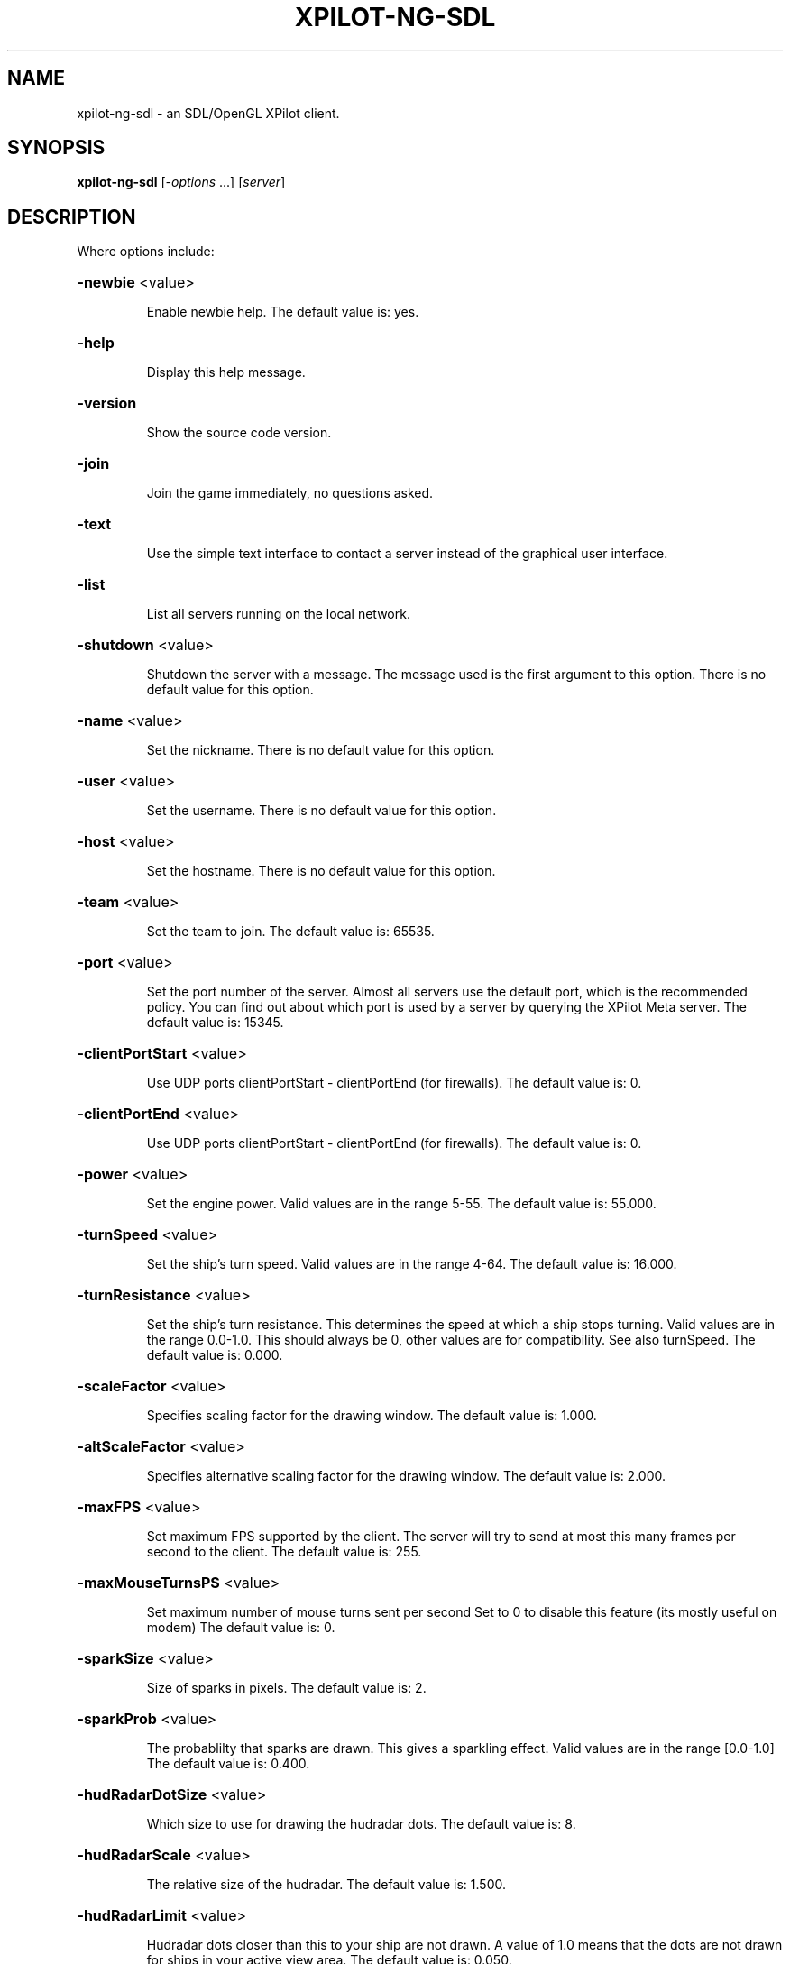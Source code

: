 .\" DO NOT MODIFY THIS FILE!  It was generated by help2man 1.33.
.TH XPILOT-NG-SDL "6" "August 2004" "xpilot.sourceforge.net" "Games"
.SH NAME
xpilot-ng-sdl \- an SDL/OpenGL XPilot client.
.SH SYNOPSIS
.B xpilot-ng-sdl
[\fI-options \fR...] [\fIserver\fR]
.SH DESCRIPTION
Where options include:
.HP
\fB\-newbie\fR <value>
.IP
Enable newbie help.
The default value is: yes.
.HP
\fB\-help\fR
.IP
Display this help message.
.HP
\fB\-version\fR
.IP
Show the source code version.
.HP
\fB\-join\fR
.IP
Join the game immediately, no questions asked.
.HP
\fB\-text\fR
.IP
Use the simple text interface to contact a server
instead of the graphical user interface.
.HP
\fB\-list\fR
.IP
List all servers running on the local network.
.HP
\fB\-shutdown\fR <value>
.IP
Shutdown the server with a message.
The message used is the first argument to this option.
There is no default value for this option.
.HP
\fB\-name\fR <value>
.IP
Set the nickname.
There is no default value for this option.
.HP
\fB\-user\fR <value>
.IP
Set the username.
There is no default value for this option.
.HP
\fB\-host\fR <value>
.IP
Set the hostname.
There is no default value for this option.
.HP
\fB\-team\fR <value>
.IP
Set the team to join.
The default value is: 65535.
.HP
\fB\-port\fR <value>
.IP
Set the port number of the server.
Almost all servers use the default port, which is the recommended
policy.  You can find out about which port is used by a server by
querying the XPilot Meta server.
The default value is: 15345.
.HP
\fB\-clientPortStart\fR <value>
.IP
Use UDP ports clientPortStart - clientPortEnd (for firewalls).
The default value is: 0.
.HP
\fB\-clientPortEnd\fR <value>
.IP
Use UDP ports clientPortStart - clientPortEnd (for firewalls).
The default value is: 0.
.HP
\fB\-power\fR <value>
.IP
Set the engine power.
Valid values are in the range 5-55.
The default value is: 55.000.
.HP
\fB\-turnSpeed\fR <value>
.IP
Set the ship's turn speed.
Valid values are in the range 4-64.
The default value is: 16.000.
.HP
\fB\-turnResistance\fR <value>
.IP
Set the ship's turn resistance.
This determines the speed at which a ship stops turning.
Valid values are in the range 0.0-1.0.
This should always be 0, other values are for compatibility.
See also turnSpeed.
The default value is: 0.000.
.HP
\fB\-scaleFactor\fR <value>
.IP
Specifies scaling factor for the drawing window.
The default value is: 1.000.
.HP
\fB\-altScaleFactor\fR <value>
.IP
Specifies alternative scaling factor for the drawing window.
The default value is: 2.000.
.HP
\fB\-maxFPS\fR <value>
.IP
Set maximum FPS supported by the client. The server will try to
send at most this many frames per second to the client.
The default value is: 255.
.HP
\fB\-maxMouseTurnsPS\fR <value>
.IP
Set maximum number of mouse turns sent per second
Set to 0 to disable this feature (its mostly useful on modem)
The default value is: 0.
.HP
\fB\-sparkSize\fR <value>
.IP
Size of sparks in pixels.
The default value is: 2.
.HP
\fB\-sparkProb\fR <value>
.IP
The probablilty that sparks are drawn.
This gives a sparkling effect.
Valid values are in the range [0.0-1.0]
The default value is: 0.400.
.HP
\fB\-hudRadarDotSize\fR <value>
.IP
Which size to use for drawing the hudradar dots.
The default value is: 8.
.HP
\fB\-hudRadarScale\fR <value>
.IP
The relative size of the hudradar.
The default value is: 1.500.
.HP
\fB\-hudRadarLimit\fR <value>
.IP
Hudradar dots closer than this to your ship are not drawn.
A value of 1.0 means that the dots are not drawn for ships in
your active view area.
The default value is: 0.050.
.HP
\fB\-hudScale\fR <value>
.IP
How much larger than minimum size to draw the hud.
The default value is: 2.000.
.HP
\fB\-baseWarningType\fR <value>
.IP
Which type of base warning you prefer.
A value of 0 disables base warning.
A value of 1 draws a time meter on a base when a ship is appearing.
A value of 2 makes the base name flash when a ship is appearing.
A value of 3 combines the effects of values 1 and 2.
The default value is: 3.
.HP
\fB\-maxCharsInNames\fR <value>
.IP
Maximum number of characters to paint in names on game area.
The default value is: 16.
.HP
\fB\-slidingRadar\fR <value>
.IP
If the game is in edgewrap mode then the radar will keep your
position on the radar in the center and raw the rest of the radar
around it.  Note that this requires a fast graphics system.
The default value is: yes.
.HP
\fB\-showShipShapes\fR <value>
.IP
Should others' shipshapes be displayed or not.
The default value is: yes.
.HP
\fB\-showMyShipShape\fR <value>
.IP
Should your own shipshape be displayed or not.
The default value is: yes.
.HP
\fB\-showShipShapesHack\fR <value>
.IP
Should the ship shapes hack be displayed or not.
The default value is: no.
.HP
\fB\-showLivesByShip\fR <value>
.IP
Paint remaining lives next to ships.
The default value is: no.
.HP
\fB\-showMessages\fR <value>
.IP
Should game messages appear on screen.
The default value is: yes.
.HP
\fB\-showItems\fR <value>
.IP
Should owned items be displayed permanently on the HUD?
The default value is: yes.
.HP
\fB\-showItemsTime\fR <value>
.IP
If showItems is false, the time in seconds to display item
information on the HUD when it has changed.
The default value is: 5.000.
.HP
\fB\-filledWorld\fR <value>
.IP
Draws the walls solid, filled with one color,
unless overridden by texture.
Be warned that this option needs fast graphics.
The default value is: no.
.HP
\fB\-texturedWalls\fR <value>
.IP
Allows drawing polygon bitmaps specified by the (new-style) map.
Be warned that this needs a reasonably fast graphics system.
The default value is: yes.
.HP
\fB\-blockProtocol\fR <value>
.IP
Prefer (old) block protocol when joining servers.
The default value is: no.
.HP
\fB\-outlineWorld\fR <value>
.IP
Draws only the outline of all the wall blocks
on block based maps.
The default value is: no.
.HP
\fB\-showDecor\fR <value>
.IP
Should decorations be displayed on the screen and radar?
The default value is: yes.
.HP
\fB\-outlineDecor\fR <value>
.IP
Draws only the outline of the map decoration.
The default value is: no.
.HP
\fB\-filledDecor\fR <value>
.IP
Draws filled decorations.
The default value is: no.
.HP
\fB\-texturedDecor\fR <value>
.IP
Draws the map decoration filled with a texture pattern.
The default value is: no.
.HP
\fB\-clientRanker\fR <value>
.IP
Scan messages and make personal kill/death ranking.
The default value is: no.
.HP
\fB\-clockAMPM\fR <value>
.IP
Use AMPM format for clock display instead of 24 hour format.
The default value is: no.
.HP
\fB\-shotSize\fR <value>
.IP
The size of shots in pixels.
The default value is: 5.
.HP
\fB\-teamShotSize\fR <value>
.IP
The size of team shots in pixels.
Note that team shots are drawn in teamShotColor.
The default value is: 3.
.HP
\fB\-backgroundPointDist\fR <value>
.IP
The distance between points in the background measured in blocks.
These are drawn in empty map regions to keep feeling for which
direction the ship is moving to.
The default value is: 8.
.HP
\fB\-backgroundPointSize\fR <value>
.TP
Specifies the size of the background points.
0 means no points.
.IP
The default value is: 2.
.HP
\fB\-scoreObjectTime\fR <value>
.IP
How many seconds score objects remain visible on the map.
The default value is: 4.000.
.HP
\fB\-charsPerSecond\fR <value>
.IP
Rate at which messages appear on screen in characters per second.
The default value is: 100.
.HP
\fB\-maxMessages\fR <value>
.IP
The maximum number of messages to display at the same time.
The default value is: 8.
.HP
\fB\-messagesToStdout\fR <value>
.IP
Send messages to standard output.
0: Don't.
1: Only player messages.
2: Player and status messages.
The default value is: 0.
.HP
\fB\-selectionAndHistory\fR <value>
.IP
Provide cut&paste for the player messages and the talk window and
a `history' for the talk window.
The default value is: yes.
.HP
\fB\-maxLinesInHistory\fR <value>
.IP
Number of your messages saved in the `history' of the talk window.
`history' is accessible with `keyTalkCursorUp/Down'.
The default value is: 32.
.HP
\fB\-toggleShield\fR <value>
.IP
Are shields toggled by a keypress only?
The default value is: no.
.HP
\fB\-autoShield\fR <value>
.IP
Are shields lowered automatically for weapon fire?
The default value is: yes.
.HP
\fB\-fuelNotify\fR <value>
.IP
The limit when the HUD fuel bar will become visible.
The default value is: 500.000.
.HP
\fB\-fuelWarning\fR <value>
.IP
The limit when the HUD fuel bar will start flashing.
The default value is: 200.000.
.HP
\fB\-fuelCritical\fR <value>
.IP
The limit when the HUD fuel bar will flash faster.
The default value is: 100.000.
.HP
\fB\-speedFactHUD\fR <value>
.IP
How much to move HUD to indicate the current velocity.
The default value is: 0.000.
.HP
\fB\-speedFactPTR\fR <value>
.IP
Uses a red line to indicate the current velocity and direction.
The default value is: 0.000.
.HP
\fB\-showScoreDecimals\fR <value>
.IP
The number of decimals to use when displaying scores.
The default value is: 1.
.HP
\fB\-altPower\fR <value>
.IP
Set the ship's alternate engine power.
See also the keySwapSettings option.
The default value is: 55.000.
.HP
\fB\-altTurnSpeed\fR <value>
.IP
Set the ship's alternate turn speed.
See also the keySwapSettings option.
The default value is: 16.000.
.HP
\fB\-altTurnResistance\fR <value>
.IP
Set the ship's alternate turn resistance.
See also the keySwapSettings option.
The default value is: 0.000.
.HP
\fB\-markingLights\fR <value>
.IP
Should the fighters have marking lights, just like airplanes?
The default value is: no.
.HP
\fB\-modifierBank1\fR <value>
.IP
The default weapon modifier values for the first modifier bank.
There is no default value for this option.
.HP
\fB\-modifierBank2\fR <value>
.IP
The default weapon modifier values for the second modifier bank.
There is no default value for this option.
.HP
\fB\-modifierBank3\fR <value>
.IP
The default weapon modifier values for the third modifier bank.
There is no default value for this option.
.HP
\fB\-modifierBank4\fR <value>
.IP
The default weapon modifier values for the fourth modifier bank.
There is no default value for this option.
.HP
\fB\-shipShape\fR <value>
.TP
Define the ship shape to use.
Because the argument to this option
.IP
is rather large (up to 500 bytes) the recommended way to set
this option is in the .xpilotrc file in your home directory.
The exact format is defined in the file doc/README.SHIPS in the
XPilot distribution. Note that there is a nifty Unix tool called
editss for easy ship creation. There is XPShipEditor for Windows
and Ship Shaper for Java.  See the XPilot FAQ for details.
See also the "shipShapeFile" option below.
There is no default value for this option.
.HP
\fB\-shipShapeFile\fR <value>
.IP
An optional file where shipshapes can be stored.
If this resource is defined and it refers to an existing file
then shipshapes can be referenced to by their name.
For instance if you define shipShapeFile to be
/home/myself/.shipshapes and this file contains one or more
shipshapes then you can select the shipshape by starting xpilot as:
.IP
xpilot \fB\-shipShape\fR myshipshapename
.IP
Where "myshipshapename" should be the "name:" or "NM:" of
one of the shipshapes defined in /home/myself/.shipshapes.
Each shipshape definition should be defined on only one line,
where all characters up to the first left parenthesis don't matter.
The default value is: /usr/local/share/xpilot-ng/shipshapes.txt.
.HP
\fB\-texturePath\fR <value>
.IP
Search path for texture files.
This is a list of one or more directories separated by colons.
The default value is: /usr/local/share/xpilot-ng/textures/.
.HP
\fB\-clientRankFile\fR <value>
.IP
An optional file where clientside kill/death rank is stored.
There is no default value for this option.
.HP
\fB\-clientRankHTMLFile\fR <value>
.IP
An optional file where clientside kill/death rank is
published in HTML format.
There is no default value for this option.
.HP
\fB\-clientRankHTMLNOJSFile\fR <value>
.IP
An optional file where clientside kill/death rank is
published in HTML format, w/o JavaScript.
There is no default value for this option.
.HP
\fB\-sounds\fR <value>
.IP
Specifies the sound file.
The default value is: /usr/local/share/xpilot-ng/sound/sounds.txt.
.HP
\fB\-maxVolume\fR <value>
.IP
Specifies the volume to play sounds with.
The default value is: 100.
.HP
\fB\-audioServer\fR <value>
.IP
Specifies the audio server to use.
There is no default value for this option.
.HP
\fB\-msg1\fR <value>
.IP
Talkmessage 1.
The default value is: #t:***    BALL! Our ball is gone! Save it!   ***.
.HP
\fB\-msg2\fR <value>
.IP
Talkmessage 2.
The default value is: #t:*** SAFE! Our ball is safe. ***.
.HP
\fB\-msg3\fR <value>
.IP
Talkmessage 3.
The default value is: #t:*** COVER! The enemy ball is approaching our base. ***.
.HP
\fB\-msg4\fR <value>
.IP
Talkmessage 4.
The default value is: #t:*** POP! The enemy ball is back at the enemy base. ***.
.HP
\fB\-msg5\fR <value>
.IP
Talkmessage 5.
The default value is: #=[#t|2|/team 4|/team 2].
.HP
\fB\-msg6\fR <value>
.IP
Talkmessage 6.
There is no default value for this option.
.HP
\fB\-msg7\fR <value>
.IP
Talkmessage 7.
There is no default value for this option.
.HP
\fB\-msg8\fR <value>
.IP
Talkmessage 8.
There is no default value for this option.
.HP
\fB\-msg9\fR <value>
.IP
Talkmessage 9.
There is no default value for this option.
.HP
\fB\-msg10\fR <value>
.IP
Talkmessage 10.
There is no default value for this option.
.HP
\fB\-msg11\fR <value>
.IP
Talkmessage 11.
The default value is: \equit.
.HP
\fB\-msg12\fR <value>
.IP
Talkmessage 12.
There is no default value for this option.
.HP
\fB\-msg13\fR <value>
.IP
Talkmessage 13.
There is no default value for this option.
.HP
\fB\-msg14\fR <value>
.IP
Talkmessage 14.
There is no default value for this option.
.HP
\fB\-msg15\fR <value>
.IP
Talkmessage 15.
There is no default value for this option.
.HP
\fB\-msg16\fR <value>
.IP
Talkmessage 16.
There is no default value for this option.
.HP
\fB\-msg17\fR <value>
.IP
Talkmessage 17.
There is no default value for this option.
.HP
\fB\-msg18\fR <value>
.IP
Talkmessage 18.
There is no default value for this option.
.HP
\fB\-msg19\fR <value>
.IP
Talkmessage 19.
There is no default value for this option.
.HP
\fB\-msg20\fR <value>
.IP
Talkmessage 20.
There is no default value for this option.
.HP
\fB\-keyTurnLeft\fR <value>
.IP
Turn left (anti-clockwise).
The default key is: Left.
.HP
\fB\-keyTurnRight\fR <value>
.IP
Turn right (clockwise).
The default key is: Right.
.HP
\fB\-keyThrust\fR <value>
.IP
Thrust.
The default key is: Up.
.HP
\fB\-keyShield\fR <value>
.IP
Raise or toggle the shield.
The default key is: space.
.HP
\fB\-keyFireShot\fR <value>
.IP
Fire shot.
Note that shields must be down to fire.
The default keys are: Shift_L Shift_R Control_L Control_R.
.HP
\fB\-keyFireMissile\fR <value>
.IP
Fire smart missile.
The default key is: backslash.
.HP
\fB\-keyFireTorpedo\fR <value>
.IP
Fire unguided torpedo.
The default key is: quoteright.
.HP
\fB\-keyFireHeat\fR <value>
.IP
Fire heatseeking missile.
The default key is: semicolon.
.HP
\fB\-keyFireLaser\fR <value>
.IP
Activate laser beam.
The default key is: slash.
.HP
\fB\-keyDropMine\fR <value>
.IP
Drop a stationary mine.
The default key is: Tab.
.HP
\fB\-keyDetachMine\fR <value>
.IP
Detach a moving mine.
The default key is: bracketright.
.HP
\fB\-keyDetonateMines\fR <value>
.IP
Detonate the closest mine you have dropped or thrown.
The default key is: equal.
.HP
\fB\-keyLockClose\fR <value>
.IP
Lock on closest player.
There is no default value for this option.
.HP
\fB\-keyLockNextClose\fR <value>
.IP
Lock on next closest player.
The default key is: Down.
.HP
\fB\-keyLockNext\fR <value>
.IP
Lock on next player.
The default key is: Next.
.HP
\fB\-keyLockPrev\fR <value>
.IP
Lock on previous player.
The default key is: Prior.
.HP
\fB\-keyRefuel\fR <value>
.IP
Refuel.
The default key is: f.
.HP
\fB\-keyRepair\fR <value>
.IP
Repair target.
The default key is: f.
.HP
\fB\-keyCloak\fR <value>
.IP
Toggle cloakdevice.
The default keys are: Delete BackSpace.
.HP
\fB\-keyEcm\fR <value>
.IP
Use ECM.
The default key is: bracketleft.
.HP
\fB\-keySelfDestruct\fR <value>
.IP
Toggle self destruct.
The default key is: End.
.HP
\fB\-keyIdMode\fR <value>
.IP
Toggle User mode (show real names).
The default key is: u.
.HP
\fB\-keyPause\fR <value>
.IP
Toggle pause mode.
When the ship is stationary on its homebase.
The default key is: Pause.
.HP
\fB\-keySwapSettings\fR <value>
.IP
Swap control settings.
These are the power, turn speed and turn resistance settings.
There is no default value for this option.
.HP
\fB\-keySwapScaleFactor\fR <value>
.IP
Swap scalefactor settings.
There is no default value for this option.
.HP
\fB\-keyChangeHome\fR <value>
.IP
Change home base.
When the ship is stationary on a new homebase.
The default keys are: Home h.
.HP
\fB\-keyConnector\fR <value>
.IP
Connect to a ball.
The default key is: f.
.HP
\fB\-keyDropBall\fR <value>
.IP
Drop a ball.
The default key is: d.
.HP
\fB\-keyTankNext\fR <value>
.IP
Use the next tank.
The default key is: e.
.HP
\fB\-keyTankPrev\fR <value>
.IP
Use the the previous tank.
The default key is: w.
.HP
\fB\-keyTankDetach\fR <value>
.IP
Detach the current tank.
The default key is: r.
.HP
\fB\-keyIncreasePower\fR <value>
.IP
Increase engine power.
The default key is: KP_Multiply.
.HP
\fB\-keyDecreasePower\fR <value>
.IP
Decrease engine power.
The default key is: KP_Divide.
.HP
\fB\-keyIncreaseTurnspeed\fR <value>
.IP
Increase turnspeed.
The default key is: KP_Add.
.HP
\fB\-keyDecreaseTurnspeed\fR <value>
.IP
Decrease turnspeed.
The default key is: KP_Subtract.
.HP
\fB\-keyTransporter\fR <value>
.IP
Use transporter to steal an item.
The default key is: t.
.HP
\fB\-keyDeflector\fR <value>
.IP
Toggle deflector.
The default key is: o.
.HP
\fB\-keyHyperJump\fR <value>
.IP
Teleport.
The default key is: q.
.HP
\fB\-keyPhasing\fR <value>
.IP
Use phasing device.
The default key is: p.
.HP
\fB\-keyTalk\fR <value>
.IP
Toggle talk window.
The default key is: m.
.HP
\fB\-keyToggleNuclear\fR <value>
.IP
Toggle nuclear weapon modifier.
The default key is: n.
.HP
\fB\-keyToggleCluster\fR <value>
.IP
Toggle cluster weapon modifier.
The default key is: c.
.HP
\fB\-keyToggleImplosion\fR <value>
.IP
Toggle implosion weapon modifier.
The default key is: i.
.HP
\fB\-keyToggleVelocity\fR <value>
.IP
Toggle explosion velocity weapon modifier.
The default key is: v.
.HP
\fB\-keyToggleMini\fR <value>
.IP
Toggle mini weapon modifier.
The default key is: x.
.HP
\fB\-keyToggleSpread\fR <value>
.IP
Toggle spread weapon modifier.
The default key is: z.
.HP
\fB\-keyTogglePower\fR <value>
.IP
Toggle power weapon modifier.
The default key is: b.
.HP
\fB\-keyToggleCompass\fR <value>
.IP
Toggle HUD/radar compass lock.
The default key is: KP_7.
.HP
\fB\-keyToggleAutoPilot\fR <value>
.IP
Toggle automatic pilot mode.
The default key is: h.
.HP
\fB\-keyToggleLaser\fR <value>
.IP
Toggle laser modifier.
The default key is: l.
.HP
\fB\-keyEmergencyThrust\fR <value>
.IP
Pull emergency thrust handle.
The default key is: j.
.HP
\fB\-keyEmergencyShield\fR <value>
.IP
Toggle emergency shield power.
The default key is: Caps_Lock.
.HP
\fB\-keyTractorBeam\fR <value>
.IP
Use tractor beam in attract mode.
The default key is: comma.
.HP
\fB\-keyPressorBeam\fR <value>
.IP
Use tractor beam in repulse mode.
The default key is: period.
.HP
\fB\-keyClearModifiers\fR <value>
.IP
Clear current weapon modifiers.
The default key is: k.
.HP
\fB\-keyLoadModifiers1\fR <value>
.IP
Load the weapon modifiers from bank 1.
The default key is: 1.
.HP
\fB\-keyLoadModifiers2\fR <value>
.IP
Load the weapon modifiers from bank 2.
The default key is: 2.
.HP
\fB\-keyLoadModifiers3\fR <value>
.IP
Load the weapon modifiers from bank 3.
The default key is: 3.
.HP
\fB\-keyLoadModifiers4\fR <value>
.IP
Load the weapon modifiers from bank 4.
The default key is: 4.
.HP
\fB\-keyToggleOwnedItems\fR <value>
.IP
Toggle list of owned items on HUD.
The default key is: KP_8.
.HP
\fB\-keyToggleMessages\fR <value>
.IP
Toggle showing of messages.
The default key is: KP_9.
.HP
\fB\-keyReprogram\fR <value>
.IP
Reprogram modifier or lock bank.
The default key is: quoteleft.
.HP
\fB\-keyLoadLock1\fR <value>
.IP
Load player lock from bank 1.
The default key is: 5.
.HP
\fB\-keyLoadLock2\fR <value>
.IP
Load player lock from bank 2.
The default key is: 6.
.HP
\fB\-keyLoadLock3\fR <value>
.IP
Load player lock from bank 3.
The default key is: 7.
.HP
\fB\-keyLoadLock4\fR <value>
.IP
Load player lock from bank 4.
The default key is: 8.
.HP
\fB\-keyToggleRecord\fR <value>
.IP
Toggle recording of session (see recordFile).
The default key is: KP_5.
.HP
\fB\-keyToggleRadarScore\fR <value>
.IP
Toggles the radar and score windows on and off.
The default key is: F11.
.HP
\fB\-keyToggleFullScreen\fR <value>
.IP
Toggles between fullscreen mode and window mode.
The default key is: F11.
.HP
\fB\-keySelectItem\fR <value>
.IP
Select an item to lose.
The default keys are: KP_0 KP_Insert.
.HP
\fB\-keyLoseItem\fR <value>
.IP
Lose the selected item.
The default keys are: KP_Delete KP_Decimal.
.HP
\fB\-keyPrintMessagesStdout\fR <value>
.IP
Print the current messages to stdout.
The default key is: Print.
.HP
\fB\-keyTalkCursorLeft\fR <value>
.IP
Move Cursor to the left in the talk window.
The default key is: Left.
.HP
\fB\-keyTalkCursorRight\fR <value>
.IP
Move Cursor to the right in the talk window.
The default key is: Right.
.HP
\fB\-keyTalkCursorUp\fR <value>
.IP
Browsing in the history of the talk window.
The default key is: Up.
.HP
\fB\-keyTalkCursorDown\fR <value>
.IP
Browsing in the history of the talk window.
The default key is: Down.
.HP
\fB\-keyPointerControl\fR <value>
.IP
Toggle pointer control.
The default keys are: Return KP_Enter.
.HP
\fB\-keySendMsg1\fR <value>
.IP
Sends the talkmessage stored in msg1.
The default key is: F1.
.HP
\fB\-keySendMsg2\fR <value>
.IP
Sends the talkmessage stored in msg2.
The default key is: F2.
.HP
\fB\-keySendMsg3\fR <value>
.IP
Sends the talkmessage stored in msg3.
The default key is: F3.
.HP
\fB\-keySendMsg4\fR <value>
.IP
Sends the talkmessage stored in msg4.
The default key is: F4.
.HP
\fB\-keySendMsg5\fR <value>
.IP
Sends the talkmessage stored in msg5.
The default key is: F5.
.HP
\fB\-keySendMsg6\fR <value>
.IP
Sends the talkmessage stored in msg6.
The default key is: F6.
.HP
\fB\-keySendMsg7\fR <value>
.IP
Sends the talkmessage stored in msg7.
The default key is: F7.
.HP
\fB\-keySendMsg8\fR <value>
.IP
Sends the talkmessage stored in msg8.
The default key is: F8.
.HP
\fB\-keySendMsg9\fR <value>
.IP
Sends the talkmessage stored in msg9.
The default key is: F9.
.HP
\fB\-keySendMsg10\fR <value>
.IP
Sends the talkmessage stored in msg10.
The default key is: F10.
.HP
\fB\-keySendMsg11\fR <value>
.IP
Sends the talkmessage stored in msg11.
The default key is: Escape.
.HP
\fB\-keySendMsg12\fR <value>
.IP
Sends the talkmessage stored in msg12.
The default key is: F12.
.HP
\fB\-keySendMsg13\fR <value>
.IP
Sends the talkmessage stored in msg13.
There is no default value for this option.
.HP
\fB\-keySendMsg14\fR <value>
.IP
Sends the talkmessage stored in msg14.
There is no default value for this option.
.HP
\fB\-keySendMsg15\fR <value>
.IP
Sends the talkmessage stored in msg15.
There is no default value for this option.
.HP
\fB\-keySendMsg16\fR <value>
.IP
Sends the talkmessage stored in msg16.
There is no default value for this option.
.HP
\fB\-keySendMsg17\fR <value>
.IP
Sends the talkmessage stored in msg17.
There is no default value for this option.
.HP
\fB\-keySendMsg18\fR <value>
.IP
Sends the talkmessage stored in msg18.
There is no default value for this option.
.HP
\fB\-keySendMsg19\fR <value>
.IP
Sends the talkmessage stored in msg19.
There is no default value for this option.
.HP
\fB\-keySendMsg20\fR <value>
.IP
Sends the talkmessage stored in msg20.
There is no default value for this option.
.HP
\fB\-pointerButton1\fR <value>
.IP
The keys to activate when pressing the first mouse button.
The default value is: keyFireShot.
.HP
\fB\-pointerButton2\fR <value>
.IP
The keys to activate when pressing the second mouse button.
The default value is: keyThrust.
.HP
\fB\-pointerButton3\fR <value>
.IP
The keys to activate when pressing the third mouse button.
The default value is: keyThrust.
.HP
\fB\-pointerButton4\fR <value>
.IP
The keys to activate when pressing the fourth mouse button.
There is no default value for this option.
.HP
\fB\-pointerButton5\fR <value>
.IP
The keys to activate when pressing the fifth mouse button.
There is no default value for this option.
.HP
\fB\-geometry\fR <value>
.IP
Set the initial window geometry.
The default value is: 1280x1024.
.HP
\fB\-gameFontSize\fR <value>
.IP
Height of font used for game strings.
The default value is: 16.
.HP
\fB\-mapFontSize\fR <value>
.IP
Height of font used for strings painted on the map.
The default value is: 16.
.HP
\fB\-TTFont\fR <value>
.IP
Set the font to use.
The default value is: /usr/local/share/xpilot-ng/fonts/FreeSansBoldOblique.ttf.
.HP
\fB\-messagesColorRGBA\fR <value>
.IP
The color of messages.
The default value is: #00aaaa88.
.HP
\fB\-oldmessagesColorRGBA\fR <value>
.IP
The color of old messages.
The default value is: #00888888.
.HP
\fB\-msgScanBallColorRGBA\fR <value>
.IP
The color of ball warning.
The default value is: #ff0000ff.
.HP
\fB\-msgScanSafeColorRGBA\fR <value>
.IP
The color of ball safe announcement.
The default value is: #00ff00ff.
.HP
\fB\-msgScanCoverColorRGBA\fR <value>
.IP
The color of cover request.
The default value is: #4e7cffff.
.HP
\fB\-msgScanPopColorRGBA\fR <value>
.IP
The color of ball pop announcement.
The default value is: #ffbb11ff.
.HP
\fB\-meterBorderColorRGBA\fR <value>
.IP
The color of meter borders.
The default value is: #0000ff55.
.HP
\fB\-fuelMeterColorRGBA\fR <value>
.IP
The color of fuel meter.
The default value is: #ff000055.
.HP
\fB\-fuelGaugeColorRGBA\fR <value>
.IP
The color of fuel gauge.
The default value is: #0000ff44.
.HP
\fB\-powerMeterColorRGBA\fR <value>
.IP
The color of power meter.
The default value is: #ff000055.
.HP
\fB\-turnSpeedMeterColorRGBA\fR <value>
.IP
The color of turn speed meter.
The default value is: #ff000055.
.HP
\fB\-packetSizeMeterColorRGBA\fR <value>
.IP
The color of packet size meter.
The default value is: #ff000055.
.HP
\fB\-packetLossMeterColorRGBA\fR <value>
.IP
The color of packet loss meter.
The default value is: #ff000055.
.HP
\fB\-packetDropMeterColorRGBA\fR <value>
.IP
The color of drop meter.
The default value is: #ff000055.
.HP
\fB\-packetLagMeterColorRGBA\fR <value>
.IP
The color of lag meter.
The default value is: #ff000055.
.HP
\fB\-temporaryMeterColorRGBA\fR <value>
.IP
The color of time meter.
The default value is: #ff000055.
.HP
\fB\-ballColorRGBA\fR <value>
.IP
The color of balls.
The default value is: #00ff00ff.
.HP
\fB\-connColorRGBA\fR <value>
.IP
The color of the ball connector.
The default value is: #00ff0088.
.HP
\fB\-fuelColorRGBA\fR <value>
.IP
The color of fuel cells.
The default value is: #ffffff7f.
.HP
\fB\-wallColorRGBA\fR <value>
.IP
The color of walls on blockmaps.
The default value is: #0000ffff.
.HP
\fB\-baseNameColorRGBA\fR <value>
.IP
The color of base name.
The default value is: #0000ff88.
.HP
\fB\-shipNameColorRGBA\fR <value>
.IP
The color of ship name.
The default value is: #0000ff88.
.HP
\fB\-scoreObjectColorRGBA\fR <value>
.IP
The color of score objects.
The default value is: #00ff0088.
.HP
\fB\-hudColorRGBA\fR <value>
.IP
The color of the HUD.
The default value is: #ff000088.
.HP
\fB\-hudHLineColorRGBA\fR <value>
.IP
The color of horizontal HUD line.
The default value is: #0000ff44.
.HP
\fB\-hudVLineColorRGBA\fR <value>
.IP
The color of vertical HUD line.
The default value is: #0000ff44.
.HP
\fB\-hudItemsColorRGBA\fR <value>
.IP
The color of hud items.
The default value is: #0000ff44.
.HP
\fB\-hudRadarEnemyColorRGBA\fR <value>
.IP
The color of enemy on HUD radar.
The default value is: #ff000088.
.HP
\fB\-hudRadarOtherColorRGBA\fR <value>
.IP
The color of friend on HUD radar.
The default value is: #0000ff88.
.HP
\fB\-hudRadarObjectColorRGBA\fR <value>
.IP
The color of small object on HUD radar.
The default value is: #00000000.
.HP
\fB\-dirPtrColorRGBA\fR <value>
.IP
The color of direction pointer.
The default value is: #0000ff22.
.HP
\fB\-selectionColorRGBA\fR <value>
.IP
The color of selection.
The default value is: #ff0000ff.
.HP
\fB\-scoreInactiveSelfColorRGBA\fR <value>
.IP
The color of my score when inactive.
The default value is: #88008888.
.HP
\fB\-scoreInactiveColorRGBA\fR <value>
.IP
The color of score when inactive.
The default value is: #8800aa88.
.HP
\fB\-scoreSelfColorRGBA\fR <value>
.IP
The color of my score.
The default value is: #ffff00ff.
.HP
\fB\-scoreColorRGBA\fR <value>
.IP
The color of score.
The default value is: #888800ff.
.HP
\fB\-scoreOwnTeamColorRGBA\fR <value>
.IP
The color of my team score.
The default value is: #0000ffff.
.HP
\fB\-scoreEnemyTeamColorRGBA\fR <value>
.IP
The color of enemy team score.
The default value is: #ff0000ff.
.HP
\fB\-team0ColorRGBA\fR <value>
.IP
The color of team 0.
The default value is: #00000000.
.HP
\fB\-team1ColorRGBA\fR <value>
.IP
The color of team 1.
The default value is: #00000000.
.HP
\fB\-team2ColorRGBA\fR <value>
.IP
The color of team 2.
The default value is: #00000000.
.HP
\fB\-team3ColorRGBA\fR <value>
.IP
The color of team 3.
The default value is: #00000000.
.HP
\fB\-team4ColorRGBA\fR <value>
.IP
The color of team 4.
The default value is: #00000000.
.HP
\fB\-team5ColorRGBA\fR <value>
.IP
The color of team 5.
The default value is: #00000000.
.HP
\fB\-team6ColorRGBA\fR <value>
.IP
The color of team 6.
The default value is: #00000000.
.HP
\fB\-team7ColorRGBA\fR <value>
.IP
The color of team 7.
The default value is: #00000000.
.HP
\fB\-team8ColorRGBA\fR <value>
.IP
The color of team 8.
The default value is: #00000000.
.HP
\fB\-team9ColorRGBA\fR <value>
.IP
The color of team 9.
The default value is: #00000000.
.HP
\fB\-selfLWColorRGBA\fR <value>
.IP
The color of my ship on last life.
The default value is: #ff0000ff.
.HP
\fB\-teamLWColorRGBA\fR <value>
.IP
The color of team ship on last life.
The default value is: #ff00ffff.
.HP
\fB\-enemyLWColorRGBA\fR <value>
.IP
The color of enemy ship on last life.
The default value is: #ffff00ff.
.HP
\fB\-manyLivesColorRGBA\fR <value>
.IP
The color of name of ship with many lives.
The default value is: #666666aa.
.HP
\fB\-twoLivesColorRGBA\fR <value>
.IP
The color of name of ship with two lives.
The default value is: #008800aa.
.HP
\fB\-oneLifeColorRGBA\fR <value>
.IP
The color of name of ship with one life.
The default value is: #aaaa00aa.
.HP
\fB\-zeroLivesColorRGBA\fR <value>
.IP
The color of name of ship with no lives.
The default value is: #ff0000aa.
.HP
\fB\-meterWidth\fR <value>
.IP
Set the width of the meters.
The default value is: 60.
.HP
\fB\-meterHeight\fR <value>
.IP
Set the height of a meter.
The default value is: 10.
.HP
\fB\-shipLineWidth\fR <value>
.IP
Set the line width of ships.
The default value is: 1.000.
.HP
\fB\-smoothLines\fR <value>
.IP
Use antialized smooth lines.
The default value is: yes.
.HP
\fB\-texturedBalls\fR <value>
.IP
Draw balls with textures.
The default value is: yes.
.HP
\fB\-hudRadarEnemyShape\fR <value>
.IP
The shape of enemy ships on hud radar.
The default value is: 2.
.HP
\fB\-hudRadarOtherShape\fR <value>
.IP
The shape of friendly ships on hud radar.
The default value is: 2.
.HP
\fB\-hudRadarObjectShape\fR <value>
.IP
The shape of small objects on hud radar.
The default value is: 0.
.HP
\fB\-radarGeometry\fR <value>
.IP
Set the radar geometry.
The default value is: 200x200+10+10.
.PP
Most of these options can also be set in the .xpilotrc file
in your home directory.
Each key option may have multiple keys bound to it and
one key may be used by multiple key options.
If no server is specified on the command line, xpilot will
display a welcome screen where you can select a server.
.SH "SEE ALSO"
The full documentation for
.B xpilot-ng-sdl
is maintained as a Texinfo manual.  If the
.B info
and
.B xpilot-ng-sdl
programs are properly installed at your site, the command
.IP
.B info xpilot-ng-sdl
.PP
should give you access to the complete manual.
